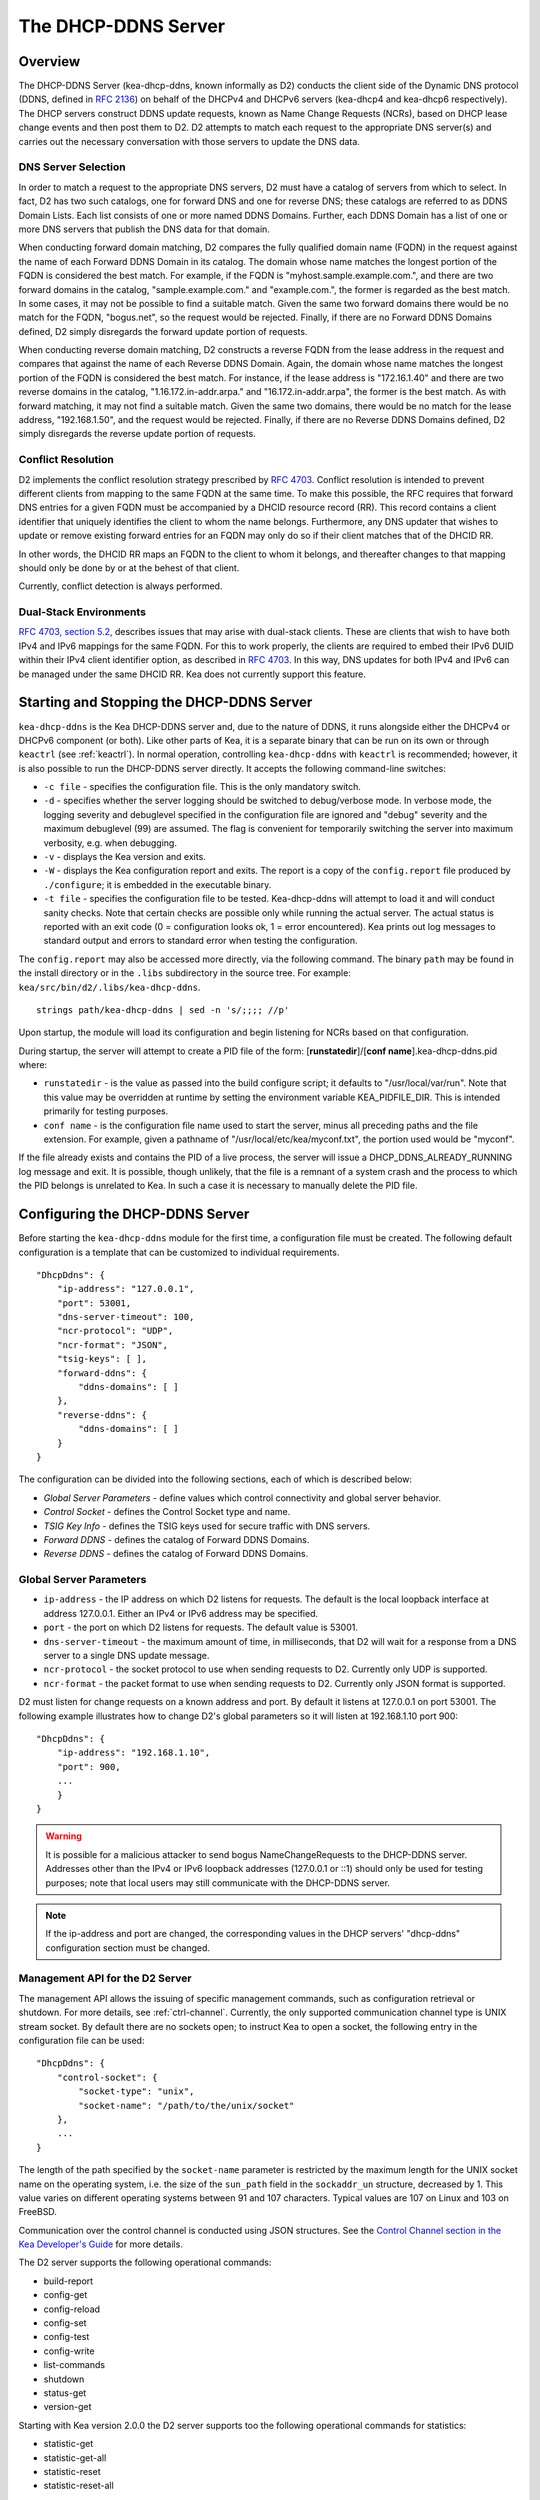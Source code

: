 .. _dhcp-ddns-server:

********************
The DHCP-DDNS Server
********************

.. _dhcp-ddns-overview:

Overview
========

The DHCP-DDNS Server (kea-dhcp-ddns, known informally as D2) conducts
the client side of the Dynamic DNS protocol (DDNS, defined in `RFC
2136 <https://tools.ietf.org/html/rfc2136>`__) on behalf of the DHCPv4
and DHCPv6 servers (kea-dhcp4 and kea-dhcp6 respectively). The DHCP
servers construct DDNS update requests, known as Name Change Requests
(NCRs), based on DHCP lease change events and then post them to D2. D2
attempts to match each request to the appropriate DNS server(s) and
carries out the necessary conversation with those servers to update the
DNS data.

.. _dhcp-ddns-dns-server-selection:

DNS Server Selection
--------------------

In order to match a request to the appropriate DNS servers, D2 must have
a catalog of servers from which to select. In fact, D2 has two such
catalogs, one for forward DNS and one for reverse DNS; these catalogs
are referred to as DDNS Domain Lists. Each list consists of one or more
named DDNS Domains. Further, each DDNS Domain has a list of one or more
DNS servers that publish the DNS data for that domain.

When conducting forward domain matching, D2 compares the fully qualified
domain name (FQDN) in the request against the name of each Forward DDNS
Domain in its catalog. The domain whose name matches the longest portion
of the FQDN is considered the best match. For example, if the FQDN is
"myhost.sample.example.com.", and there are two forward domains in the
catalog, "sample.example.com." and "example.com.", the former is
regarded as the best match. In some cases, it may not be possible to
find a suitable match. Given the same two forward domains there would be
no match for the FQDN, "bogus.net", so the request would be rejected.
Finally, if there are no Forward DDNS Domains defined, D2 simply
disregards the forward update portion of requests.

When conducting reverse domain matching, D2 constructs a reverse FQDN
from the lease address in the request and compares that against the name
of each Reverse DDNS Domain. Again, the domain whose name matches the
longest portion of the FQDN is considered the best match. For instance,
if the lease address is "172.16.1.40" and there are two reverse domains
in the catalog, "1.16.172.in-addr.arpa." and "16.172.in-addr.arpa", the
former is the best match. As with forward matching, it may not find a
suitable match. Given the same two domains, there would be no match for
the lease address, "192.168.1.50", and the request would be rejected.
Finally, if there are no Reverse DDNS Domains defined, D2 simply
disregards the reverse update portion of requests.

.. _dhcp-ddns-conflict-resolution:

Conflict Resolution
-------------------

D2 implements the conflict resolution strategy prescribed by `RFC
4703 <https://tools.ietf.org/html/rfc4703>`__. Conflict resolution is
intended to prevent different clients from mapping to the same FQDN at
the same time. To make this possible, the RFC requires that forward DNS
entries for a given FQDN must be accompanied by a DHCID resource record
(RR). This record contains a client identifier that uniquely identifies
the client to whom the name belongs. Furthermore, any DNS updater that
wishes to update or remove existing forward entries for an FQDN may only
do so if their client matches that of the DHCID RR.

In other words, the DHCID RR maps an FQDN to the client to whom it
belongs, and thereafter changes to that mapping should only be done by
or at the behest of that client.

Currently, conflict detection is always performed.

.. _dhcp-ddns-dual-stack:

Dual-Stack Environments
-----------------------

`RFC 4703, section
5.2, <https://tools.ietf.org/html/rfc4703#section-5.2>`__ describes
issues that may arise with dual-stack clients. These are clients that
wish to have both IPv4 and IPv6 mappings for the same FQDN. For
this to work properly, the clients are required to embed their IPv6 DUID
within their IPv4 client identifier option, as described in `RFC
4703 <https://tools.ietf.org/html/rfc4361>`__. In this way, DNS updates
for both IPv4 and IPv6 can be managed under the same DHCID RR. Kea does not
currently support this feature.

.. _dhcp-ddns-server-start-stop:

Starting and Stopping the DHCP-DDNS Server
==========================================

``kea-dhcp-ddns`` is the Kea DHCP-DDNS server and, due to the nature of
DDNS, it runs alongside either the DHCPv4 or DHCPv6 component (or both).
Like other parts of Kea, it is a separate binary that can be run on its
own or through ``keactrl`` (see :ref:`keactrl`). In normal
operation, controlling ``kea-dhcp-ddns`` with ``keactrl`` is
recommended; however, it is also possible to run the DHCP-DDNS server
directly. It accepts the following command-line switches:

-  ``-c file`` - specifies the configuration file. This is the only
   mandatory switch.

-  ``-d`` - specifies whether the server logging should be switched to
   debug/verbose mode. In verbose mode, the logging severity and
   debuglevel specified in the configuration file are ignored and
   "debug" severity and the maximum debuglevel (99) are assumed. The
   flag is convenient for temporarily switching the server into maximum
   verbosity, e.g. when debugging.

-  ``-v`` - displays the Kea version and exits.

-  ``-W`` - displays the Kea configuration report and exits. The report
   is a copy of the ``config.report`` file produced by ``./configure``;
   it is embedded in the executable binary.

-  ``-t file`` - specifies the configuration file to be tested.
   Kea-dhcp-ddns will attempt to load it and will conduct sanity checks.
   Note that certain checks are possible only while running the actual
   server. The actual status is reported with an exit code (0 =
   configuration looks ok, 1 = error encountered). Kea prints out log
   messages to standard output and errors to standard error when testing
   the configuration.

The ``config.report`` may also be accessed more directly, via the
following command. The binary ``path`` may be found in the install
directory or in the ``.libs`` subdirectory in the source tree. For
example: ``kea/src/bin/d2/.libs/kea-dhcp-ddns``.

::

   strings path/kea-dhcp-ddns | sed -n 's/;;;; //p'

Upon startup, the module will load its configuration and begin listening
for NCRs based on that configuration.

During startup, the server will attempt to create a PID file of the form:
[**runstatedir**]/[**conf name**].kea-dhcp-ddns.pid where:

-  ``runstatedir`` - is the value as passed into the build configure
   script; it defaults to "/usr/local/var/run". Note that this value may be
   overridden at runtime by setting the environment variable
   KEA_PIDFILE_DIR. This is intended primarily for testing purposes.

-  ``conf name`` - is the configuration file name used to start the server,
   minus all preceding paths and the file extension. For example, given
   a pathname of "/usr/local/etc/kea/myconf.txt", the portion used would
   be "myconf".

If the file already exists and contains the PID of a live process, the
server will issue a DHCP_DDNS_ALREADY_RUNNING log message and exit. It
is possible, though unlikely, that the file is a remnant of a system
crash and the process to which the PID belongs is unrelated to Kea. In
such a case it is necessary to manually delete the PID file.

.. _d2-configuration:

Configuring the DHCP-DDNS Server
================================

Before starting the ``kea-dhcp-ddns`` module for the first time, a
configuration file must be created. The following default configuration
is a template that can be customized to individual requirements.

::

   "DhcpDdns": {
       "ip-address": "127.0.0.1",
       "port": 53001,
       "dns-server-timeout": 100,
       "ncr-protocol": "UDP",
       "ncr-format": "JSON",
       "tsig-keys": [ ],
       "forward-ddns": {
           "ddns-domains": [ ]
       },
       "reverse-ddns": {
           "ddns-domains": [ ]
       }
   }

The configuration can be divided into the following sections, each of
which is described below:

-  *Global Server Parameters* - define values which control connectivity and
   global server behavior.

-  *Control Socket* - defines the Control Socket type and name.

-  *TSIG Key Info* - defines the TSIG keys used for secure traffic with
   DNS servers.

-  *Forward DDNS* - defines the catalog of Forward DDNS Domains.

-  *Reverse DDNS* - defines the catalog of Forward DDNS Domains.

.. _d2-server-parameter-config:

Global Server Parameters
------------------------

-  ``ip-address`` - the IP address on which D2 listens for requests. The
   default is the local loopback interface at address 127.0.0.1.
   Either an IPv4 or IPv6 address may be specified.

-  ``port`` - the port on which D2 listens for requests. The default value
   is 53001.

-  ``dns-server-timeout`` - the maximum amount of time, in milliseconds,
   that D2 will wait for a response from a DNS server to a single DNS
   update message.

-  ``ncr-protocol`` - the socket protocol to use when sending requests to
   D2. Currently only UDP is supported.

-  ``ncr-format`` - the packet format to use when sending requests to D2.
   Currently only JSON format is supported.

D2 must listen for change requests on a known address and port. By
default it listens at 127.0.0.1 on port 53001. The following example
illustrates how to change D2's global parameters so it will listen at
192.168.1.10 port 900:

::

   "DhcpDdns": {
       "ip-address": "192.168.1.10",
       "port": 900,
       ...
       }
   }

..

.. warning::

   It is possible for a malicious attacker to send bogus
   NameChangeRequests to the DHCP-DDNS server. Addresses other than the
   IPv4 or IPv6 loopback addresses (127.0.0.1 or ::1) should only be
   used for testing purposes; note that local users may still
   communicate with the DHCP-DDNS server.

.. note::

   If the ip-address and port are changed, the corresponding values in
   the DHCP servers' "dhcp-ddns" configuration section must be changed.

.. _d2-ctrl-channel:

Management API for the D2 Server
--------------------------------

The management API allows the issuing of specific management commands,
such as configuration retrieval or shutdown. For more details, see
:ref:`ctrl-channel`. Currently, the only supported communication
channel type is UNIX stream socket. By default there are no sockets
open; to instruct Kea to open a socket, the following entry in the
configuration file can be used:

::

   "DhcpDdns": {
       "control-socket": {
           "socket-type": "unix",
           "socket-name": "/path/to/the/unix/socket"
       },
       ...
   }

The length of the path specified by the ``socket-name`` parameter is
restricted by the maximum length for the UNIX socket name on the
operating system, i.e. the size of the ``sun_path`` field in the
``sockaddr_un`` structure, decreased by 1. This value varies on
different operating systems between 91 and 107 characters. Typical
values are 107 on Linux and 103 on FreeBSD.

Communication over the control channel is conducted using JSON structures.
See the `Control Channel section in the Kea Developer's
Guide <https://reports.kea.isc.org/dev_guide/d2/d96/ctrlSocket.html>`__
for more details.

The D2 server supports the following operational commands:

-  build-report
-  config-get
-  config-reload
-  config-set
-  config-test
-  config-write
-  list-commands
-  shutdown
-  status-get
-  version-get

Starting with Kea version 2.0.0 the D2 server supports too the following
operational commands for statistics:

-  statistic-get
-  statistic-get-all
-  statistic-reset
-  statistic-reset-all

The ``shutdown`` command supports the extra ``type`` argument which controls the
way the D2 server cleans up on exit.
The supported shutdown types are:

-  ``normal`` - Stops the queue manager and finishes all current transactions
   before exiting. This is the default.

-  ``drain_first`` - Stops the queue manager but continues processing requests
   from the queue until it is empty.

-  ``now`` - Exits immediately.

An example command may look like this:

::

   {
       "command": "shutdown"
       "arguments": {
           "exit-value": 3,
           "type": "drain_first"
       }
   }

.. _d2-tsig-key-list-config:

TSIG Key List
-------------

A DDNS protocol exchange can be conducted with or without TSIG (defined
in `RFC 2845 <https://tools.ietf.org/html/rfc2845>`__). This
configuration section allows the administrator to define the set of TSIG
keys that may be used in such exchanges.

To use TSIG when updating entries in a DNS domain, a key must be defined
in the TSIG Key list and referenced by name in that domain's
configuration entry. When D2 matches a change request to a domain, it
checks whether the domain has a TSIG key associated with it. If so, D2
uses that key to sign DNS update messages sent to and verify
responses received from the domain's DNS server(s). For each TSIG key
required by the DNS servers that D2 will be working with, there must be
a corresponding TSIG key in the TSIG Key list.

As one might gather from the name, the tsig-key section of the D2
configuration lists the TSIG keys. Each entry describes a TSIG key used
by one or more DNS servers to authenticate requests and sign responses.
Every entry in the list has three parameters:

-  ``name`` - is a unique text label used to identify this key within the
   list. This value is used to specify which key (if any) should be used
   when updating a specific domain. As long as the name is unique its
   content is arbitrary, although for clarity and ease of maintenance it
   is recommended that it match the name used on the DNS server(s). This
   field cannot be blank.

-  ``algorithm`` - specifies which hashing algorithm should be used with
   this key. This value must specify the same algorithm used for the key
   on the DNS server(s). The supported algorithms are listed below:

   -  HMAC-MD5
   -  HMAC-SHA1
   -  HMAC-SHA224
   -  HMAC-SHA256
   -  HMAC-SHA384
   -  HMAC-SHA512

   This value is not case-sensitive.

-  ``digest-bits`` - is used to specify the minimum truncated length in
   bits. The default value 0 means truncation is forbidden; non-zero
   values must be an integral number of octets, and be greater than both
   80 and half of the full length. (Note that in BIND 9 this parameter
   is appended after a dash to the algorithm name.)

-  ``secret`` - is used to specify the shared secret key code for this
   key. This value is case-sensitive and must exactly match the value
   specified on the DNS server(s). It is a base64-encoded text value.

As an example, suppose that a domain D2 will be updating is maintained
by a BIND 9 DNS server, which requires dynamic updates to be secured
with TSIG. Suppose further that the entry for the TSIG key in BIND 9's
named.conf file looks like this:

::

      :
      key "key.four.example.com." {
          algorithm hmac-sha224;
          secret "bZEG7Ow8OgAUPfLWV3aAUQ==";
      };
      :

By default, the TSIG Key list is empty:

::

   "DhcpDdns": {
      "tsig-keys": [ ],
      ...
   }

We must extend the list with a new key:

::

   "DhcpDdns": {
       "tsig-keys": [
           {
               "name": "key.four.example.com.",
               "algorithm": "HMAC-SHA224",
               "secret": "bZEG7Ow8OgAUPfLWV3aAUQ=="
           }
       ],
       ...
   }

These steps would be repeated for each TSIG key needed. Note that the
same TSIG key can be used with more than one domain.

.. _d2-forward-ddns-config:

Forward DDNS
------------

The Forward DDNS section is used to configure D2's forward update
behavior. Currently it contains a single parameter, the catalog of
Forward DDNS Domains, which is a list of structures.

::

   "DhcpDdns": {
       "forward-ddns": {
           "ddns-domains": [ ]
       },
       ...
   }

By default, this list is empty, which will cause the server to ignore
the forward update portions of requests.

.. _add-forward-ddns-domain:

Adding Forward DDNS Domains
~~~~~~~~~~~~~~~~~~~~~~~~~~~

A Forward DDNS Domain maps a forward DNS zone to a set of DNS servers
which maintain the forward DNS data (i.e. name-to-address mapping) for
that zone. Each zone served needs one Forward DDNS Domain. It may very
well be that some or all of the zones are maintained by the same
servers, but one DDNS Domain is still needed for each zone. Remember that
matching a request to the appropriate server(s) is done by zone and a
DDNS Domain only defines a single zone.

This section describes how to add Forward DDNS Domains; repeat these
steps for each Forward DDNS Domain desired. Each Forward DDNS Domain has
the following parameters:

-  ``name`` - the fully qualified domain name (or zone) that this DDNS
   Domain can update. This value is compared against the request FQDN
   during forward matching. It must be unique within the catalog.

-  ``key-name`` - if TSIG is used with this domain's servers, this value
   should be the name of the key from the TSIG Key list. If the
   value is blank (the default), TSIG will not be used in DDNS
   conversations with this domain's servers.

-  ``dns-servers`` - a list of one or more DNS servers which can conduct
   the server side of the DDNS protocol for this domain. The servers are
   used in a first-to-last preference; in other words, when D2 begins to
   process a request for this domain, it will pick the first server in
   this list and attempt to communicate with it. If that attempt fails,
   D2 will move to the next one in the list and so on until either it
   is successful or the list is exhausted.

To create a new Forward DDNS Domain, add a new domain element and set
its parameters:

::

   "DhcpDdns": {
       "forward-ddns": {
           "ddns-domains": [
               {
                   "name": "other.example.com.",
                   "key-name": "",
                   "dns-servers": [
                   ]
               }
           ]
       }
   }

It is possible to add a domain without any servers; however, if that
domain matches a request, the request will fail. To make the domain
useful, at least one DNS server must be added to it.

.. _add-forward-dns-servers:

Adding Forward DNS Servers
^^^^^^^^^^^^^^^^^^^^^^^^^^

This section describes how to add DNS servers to a Forward DDNS Domain.
Repeat these instructions as needed for all the servers in each domain.

Forward DNS Server entries represent actual DNS servers which support
the server side of the DDNS protocol. Each Forward DNS Server has the
following parameters:

-  ``hostname`` - the resolvable host name of the DNS server; this
   parameter is not yet implemented.

-  ``ip-address`` - the IP address at which the server listens for DDNS
   requests. This may be either an IPv4 or an IPv6 address.

-  ``port`` - the port on which the server listens for DDNS requests. It
   defaults to the standard DNS service port of 53.

To create a new Forward DNS Server, a new server element must be added to
the domain and its parameters filled in. If, for example, the service is
running at "172.88.99.10", set the Forward DNS Server as follows:

::

   "DhcpDdns": {
       "forward-ddns": {
           "ddns-domains": [
               {
                   "name": "other.example.com.",
                   "key-name": "",
                   "dns-servers": [
                       {
                           "ip-address": "172.88.99.10",
                           "port": 53
                       }
                   ]
               }
           ]
       }
   }

..

.. note::

   Since "hostname" is not yet supported, the parameter "ip-address"
   must be set to the address of the DNS server.

.. _d2-reverse-ddns-config:

Reverse DDNS
------------

The Reverse DDNS section is used to configure D2's reverse update
behavior, and the concepts are the same as for the forward DDNS section.
Currently it contains a single parameter, the catalog of Reverse DDNS
Domains, which is a list of structures.

::

   "DhcpDdns": {
       "reverse-ddns": {
           "ddns-domains": [ ]
       }
       ...
   }

By default, this list is empty, which will cause the server to ignore
the reverse update portions of requests.

.. _add-reverse-ddns-domain:

Adding Reverse DDNS Domains
~~~~~~~~~~~~~~~~~~~~~~~~~~~

A Reverse DDNS Domain maps a reverse DNS zone to a set of DNS servers
which maintain the reverse DNS data (address-to-name mapping) for that
zone. Each zone served needs one Reverse DDNS Domain. It may very well
be that some or all of the zones are maintained by the same servers, but
one DDNS Domain entry is still needed for each zone. Remember that
matching a request to the appropriate server(s) is done by zone and a
DDNS Domain only defines a single zone.

This section describes how to add Reverse DDNS Domains; repeat these
steps for each Reverse DDNS Domain desired. Each Reverse DDNS Domain has
the following parameters:

-  ``name`` - the fully qualified reverse zone that this DDNS domain can
   update. This is the value used during reverse matching, which will
   compare it with a reversed version of the request's lease address.
   The zone name should follow the appropriate standards; for example,
   to support the IPv4 subnet 172.16.1, the name should be
   "1.16.172.in-addr.arpa.". Similarly, to support an IPv6 subnet of
   2001:db8:1, the name should be "1.0.0.0.8.B.D.0.1.0.0.2.ip6.arpa."
   Whatever the name, it must be unique within the catalog.

-  ``key-name`` - if TSIG is used with this domain's servers,
   this value should be the name of the key from the TSIG Key List. If
   the value is blank (the default), TSIG will not be used in DDNS
   conversations with this domain's servers.

-  ``dns-servers`` - a list of one or more DNS servers which can conduct
   the server side of the DDNS protocol for this domain. Currently, the
   servers are used in a first-to-last preference; in other words, when
   D2 begins to process a request for this domain, it will pick the
   first server in this list and attempt to communicate with it. If that
   attempt fails, D2 will move to the next one in the list and so on
   until either it is successful or the list is exhausted.

To create a new Reverse DDNS Domain, a new domain element must be added
and its parameters set. For example, to support subnet 2001:db8:1::, the
following configuration could be used:

::

   "DhcpDdns": {
       "reverse-ddns": {
           "ddns-domains": [
               {
                   "name": "1.0.0.0.8.B.D.0.1.0.0.2.ip6.arpa.",
                   "key-name": "",
                   "dns-servers": [
                   ]
               }
           ]
       }
   }

It is possible to add a domain without any servers; however, if that
domain matches a request, the request will fail. To make the domain
useful, at least one DNS server must be added to it.

.. _add-reverse-dns-servers:

Adding Reverse DNS Servers
^^^^^^^^^^^^^^^^^^^^^^^^^^

This section describes how to add DNS servers to a Reverse DDNS Domain.
Repeat these instructions as needed for all the servers in each domain.

Reverse DNS Server entries represent actual DNS servers which support
the server side of the DDNS protocol. Each Reverse DNS Server has the
following parameters:

-  ``hostname`` - the resolvable host name of the DNS server; this value
   is currently ignored.

-  ``ip-address`` - the IP address at which the server listens for DDNS
   requests.

-  ``port`` - the port on which the server listens for DDNS requests. It
   defaults to the standard DNS service port of 53.

To create a new reverse DNS Server, a new server
element must be added to the domain and its parameters filled in. If, for example, the
service is running at "172.88.99.10", then set it as follows:

::

   "DhcpDdns": {
       "reverse-ddns": {
           "ddns-domains": [
               {
                   "name": "1.0.0.0.8.B.D.0.1.0.0.2.ip6.arpa.",
                   "key-name": "",
                   "dns-servers": [
                       {
                           "ip-address": "172.88.99.10",
                           "port": 53
                       }
                   ]
               }
           ]
       }
   }

..

.. note::

   Since "hostname" is not yet supported, the parameter "ip-address"
   must be set to the address of the DNS server.

.. _per-server-keys:

Per DNS server TSIG keys
~~~~~~~~~~~~~~~~~~~~~~~~

Since Kea version 2.0.0 a TSIG key can be specified in a DNS server
configuration. The priority rule is:

-  if a not empty key name is specified in a DNS server entry this TSIG
   key will protect DNS updates sent to this server.

-  if empty or no key name is specified in a DNS server entry but a not
   empty key name is specified in the parent domain entry, the domain
   TSIG key will protect DNS updates sent to this server.

-  if empty or no key name is specified in a DNS server entry and its parent
   domain entry, no TSIG will protect DNS updates sent to this server.

For instance in this configuration:

::

   "DhcpDdns": {
       "forward-ddns": {
           "ddns-domains": [
               {
                   "name": "other.example.com.",
                   "key-name": "foo",
                   "dns-servers": [
                       {
                           "ip-address": "172.88.99.10",
                           "port": 53
                       },
                       {
                           "ip-address": "172.88.99.11",
                           "port": 53,
                           "key-name": "bar"
                       }
                   ]
               }
           ]
       },
       "reverse-ddns": {
           "ddns-domains": [
               {
                   "name": "1.0.0.0.8.B.D.0.1.0.0.2.ip6.arpa.",
                   "dns-servers": [
                       {
                           "ip-address": "172.88.99.12",
                           "port": 53
                       },
                       {
                           "ip-address": "172.88.99.13",
                           "port": 53,
                           "key-name": "bar"
                       }
                   ]
               }
           ]
       },
       "tsig-keys": [
           {
               "name": "foo",
               "algorithm": "HMAC-MD5",
               "secret": "LSWXnfkKZjdPJI5QxlpnfQ=="
           },
           {
               "name": "bar",
               "algorithm": "HMAC-SHA224",
               "secret": "bZEG7Ow8OgAUPfLWV3aAUQ=="
           }
       ]
   }


The 172.88.99.10 server will use the foo TSIG key, 172.88.99.11 and
172.88.99.13 servers the bar one and 172.88.99.12 will not use TSIG.

.. _d2-user-contexts:

User Contexts in DDNS
---------------------

.. note::

   User contexts were designed for hook libraries, which are not yet
   supported for DHCP-DDNS server configuration.

See :ref:`user-context` for additional background regarding the user
context idea.

User contexts can be specified on global scope, DDNS domain, DNS server,
TSIG key, and loggers. One other useful usage is the ability to store
comments or descriptions; the parser translates a "comment" entry into a
user context with the entry, which allows a comment to be attached
inside the configuration itself.

.. _d2-example-config:

Example DHCP-DDNS Server Configuration
--------------------------------------

This section provides a sample DHCP-DDNS server configuration, based on
a small example network. Let's suppose our example network has three
domains, each with their own subnet.

.. table:: Our Example Network

   +------------------+-----------------+-----------------+-----------------+
   | Domain           | Subnet          | Forward DNS     | Reverse DNS     |
   |                  |                 | Servers         | Servers         |
   +==================+=================+=================+=================+
   | four.example.com | 192.0.2.0/24    | 172.16.1.5,     | 172.16.1.5,     |
   |                  |                 | 172.16.2.5      | 172.16.2.5      |
   +------------------+-----------------+-----------------+-----------------+
   | six.example.com  | 2001:db8:1::/64 | 3001:1::50      | 3001:1::51      |
   +------------------+-----------------+-----------------+-----------------+
   | example.com      | 192.0.0.0/16    | 172.16.2.5      | 172.16.2.5      |
   +------------------+-----------------+-----------------+-----------------+

We need to construct three Forward DDNS Domains:

.. table:: Forward DDNS Domains Needed

   +----+-------------------+------------------------+
   | #  | DDNS Domain Name  | DNS Servers            |
   +====+===================+========================+
   | 1. | four.example.com. | 172.16.1.5, 172.16.2.5 |
   +----+-------------------+------------------------+
   | 2. | six.example.com.  | 3001:1::50             |
   +----+-------------------+------------------------+
   | 3. | example.com.      | 172.16.2.5             |
   +----+-------------------+------------------------+

As discussed earlier, FQDN-to-domain matching is based on the longest
match. The FQDN, "myhost.four.example.com.", will match the first domain
("four.example.com") while "admin.example.com." will match the third
domain ("example.com"). The FQDN, "other.example.net.", will fail to
match any domain and is rejected.

The following example configuration specifies the Forward DDNS Domains.

::

   "DhcpDdns": {
       "comment": "example configuration: forward part",
       "forward-ddns": {
           "ddns-domains": [
               {
                   "name": "four.example.com.",
                   "key-name": "",
                   "dns-servers": [
                       { "ip-address": "172.16.1.5" },
                       { "ip-address": "172.16.2.5" }
                   ]
               },
               {
                   "name": "six.example.com.",
                   "key-name": "",
                   "dns-servers": [
                       { "ip-address": "2001:db8::1" }
                   ]
               },
               {
                   "name": "example.com.",
                   "key-name": "",
                   "dns-servers": [
                       { "ip-address": "172.16.2.5" }
                   ],
                   "user-context": { "backup": false }
               },

           ]
       }
   }

Similarly, we need to construct the three Reverse DDNS Domains:

.. table:: Reverse DDNS Domains Needed

   +----+-----------------------------------+------------------------+
   | #  | DDNS Domain Name                  | DNS Servers            |
   +====+===================================+========================+
   | 1. | 2.0.192.in-addr.arpa.             | 172.16.1.5, 172.16.2.5 |
   +----+-----------------------------------+------------------------+
   | 2. | 1.0.0.0.8.d.b.0.1.0.0.2.ip6.arpa. | 3001:1::50             |
   +----+-----------------------------------+------------------------+
   | 3. | 0.182.in-addr.arpa.               | 172.16.2.5             |
   +----+-----------------------------------+------------------------+

An address of "192.0.2.150" will match the first domain,
"2001:db8:1::10" will match the second domain, and "192.0.50.77" the
third domain.

These Reverse DDNS Domains are specified as follows:

::

   "DhcpDdns": {
       "comment": "example configuration: reverse part",
       "reverse-ddns": {
           "ddns-domains": [
               {
                   "name": "2.0.192.in-addr.arpa.",
                   "key-name": "",
                   "dns-servers": [
                       { "ip-address": "172.16.1.5" },
                       { "ip-address": "172.16.2.5" }
                   ]
               }
               {
                   "name": "1.0.0.0.8.B.D.0.1.0.0.2.ip6.arpa.",
                   "key-name": "",
                   "dns-servers": [
                       { "ip-address": "2001:db8::1" }
                   ]
               }
               {
                   "name": "0.192.in-addr.arpa.",
                   "key-name": "",
                   "dns-servers": [
                       { "ip-address": "172.16.2.5" }
                   ]
               }
           ]
       }
   }

DHCP-DDNS Server Statistics
===========================

Kea version 2.0.0 introduced statistics support for the DHCP-DDNS.

Statistics are divided in three groups: Name Change Request, DNS update
and per TSIG key DNS updates. If the statistics of the first two groups
are cumulative, i.e. not affected by configuration change or reload,
per key statistics are reset to 0 when the underlying object is
(re)created.

Currently the statistics management is limited:

-  only integer samples (i.e. a counter and a timestamp) are used
-  the maximum sample count is 1
-  there is no API to remove one or all statistics
-  there is no API to set the maximum sample count or age

.. note::

    Hook libraries like the GSS-TSIG add new statistics.

A reference about Kea statistics can be found at :ref:`stats`.

NCR Statistics
--------------

The Name Change Request statistics are:

-  ``ncr-received`` - received valid NCRs
-  ``ncr-invalid`` - received invalid NCRs
-  ``ncr-error`` - errors in NCR receptions other than I/O cancel on shutdown

DNS Update Statistics
---------------------

The global DNS update statistics are:

-  ``update-sent`` - sent DNS updates
-  ``update-signed`` - sent DNS updates protected by TSIG
-  ``update-unsigned`` - sent DNS updates not protected by TSIG
-  ``update-success`` - DNS updates which completed with a success
-  ``update-timeout`` - DNS updates which completed on timeout
-  ``update-error`` - DNS updates which completed with an error other than
   timeout

Per TSIG key DNS Update Statistics
----------------------------------

The per TSIG key DNS update statistics are:

-  ``update-sent`` - sent DNS updates
-  ``update-success`` - DNS updates which completed with a success
-  ``update-timeout`` - DNS updates which completed on timeout
-  ``update-error`` - DNS updates which completed with an error other than
   timeout

The name of a per key statistics is ``key[<key-DNS-name>].<stat-name>``,
for instance the name of the ``update-sent`` statistics for the
``key.example.com.`` TSIG key is ``key[key.example.com.].update-sent``.

DHCP-DDNS Server Limitations
============================

The following are the current limitations of the DHCP-DDNS Server.

-  Requests received from the DHCP servers are placed in a queue until
   they are processed. Currently, all queued requests are lost if the
   server shuts down.

Supported Standards
===================

The following RFCs are supported by the DHCP-DDNS server:

- *Secret Key Transaction Authentication for DNS (TSIG)*, `RFC 2845
  <https://tools.ietf.org/html/rfc2845>`__: All DNS Update packets sent and
  received by DHCP-DDNS server can be protected by TSIG signatures.

- *Dynamic Updates in the Domain Name System (DNS UPDATE)*, `RFC 2136
  <https://tools.ietf.org/html/rfc2136>`__: The whole DNS Update mechanism is
  supported.

- *Resolution of Fully Qualified Domain Name (FQDN) Conflicts among Dynamic Host
  Configuration Protocol (DHCP) Clients*, `RFC 4703
  <https://tools.ietf.org/html/rfc4703>`__: The DHCP-DDNS takes care of the
  conflict resolution. This capability is used by DHCPv4 and DHCPv6 servers.

- *A DNS Resource Record (RR) for Encoding Dynamic Host Configuration Protocol
  (DHCP) Information (DHCID RR)*, `RFC 4701
  <https://tools.ietf.org/html/rfc4701>`__: The DHCP-DDNS server uses the DHCID
  records.
